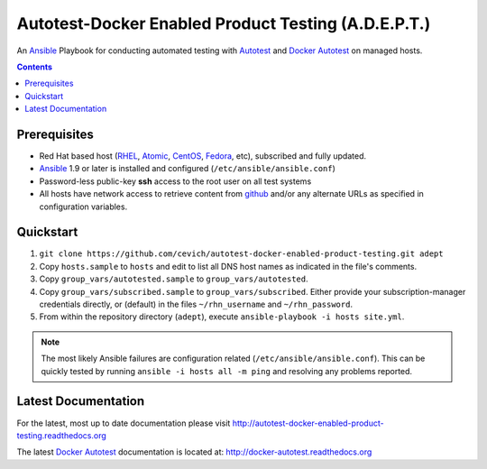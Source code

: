 =====================================================
Autotest-Docker Enabled Product Testing (A.D.E.P.T.)
=====================================================

An Ansible_ Playbook for conducting automated testing with Autotest_
and `Docker Autotest`_ on managed hosts.

.. _Ansible: http://docs.ansible.com/index.html
.. _autotest: http://autotest.github.io/
.. _`docker autotest`: https://github.com/autotest/autotest-docker

.. contents::

.. The quickstart section begins next

Prerequisites
==============

*  Red Hat based host (RHEL_, Atomic_, CentOS_, Fedora_, etc), subscribed and fully updated.
*  Ansible_ 1.9 or later is installed and configured (``/etc/ansible/ansible.conf``)
*  Password-less public-key **ssh** access to the root user on all test systems
*  All hosts have network access to retrieve content from github_ and/or any alternate
   URLs as specified in configuration variables.

.. _Ansible: http://docs.ansible.com/index.html
.. _github: https://github.com
.. _RHEL: http://www.redhat.com/rhel
.. _Atomic: http://www.redhat.com/en/resources/red-hat-enterprise-linux-atomic-host
.. _CentOS: http://www.centos.org
.. _Fedora: http://www.fedoraproject.org

Quickstart
===========

#. ``git clone https://github.com/cevich/autotest-docker-enabled-product-testing.git adept``
#. Copy ``hosts.sample`` to ``hosts`` and edit to list all DNS host names as
   indicated in the file's comments.
#. Copy ``group_vars/autotested.sample`` to ``group_vars/autotested``.
#. Copy ``group_vars/subscribed.sample`` to ``group_vars/subscribed``.  Either provide
   your subscription-manager credentials directly, or (default) in the files
   ``~/rhn_username`` and ``~/rhn_password``.
#. From within the repository directory (``adept``), execute ``ansible-playbook -i hosts site.yml``.

.. Note:: The most likely Ansible failures are configuration related
   (``/etc/ansible/ansible.conf``).  This can be quickly tested
   by running ``ansible -i hosts all -m ping`` and resolving any problems
   reported.

.. The current documentation section begins next

Latest Documentation
======================

For the latest, most up to date documentation please visit
http://autotest-docker-enabled-product-testing.readthedocs.org

The latest `Docker Autotest`_ documentation is located at:
http://docker-autotest.readthedocs.org
